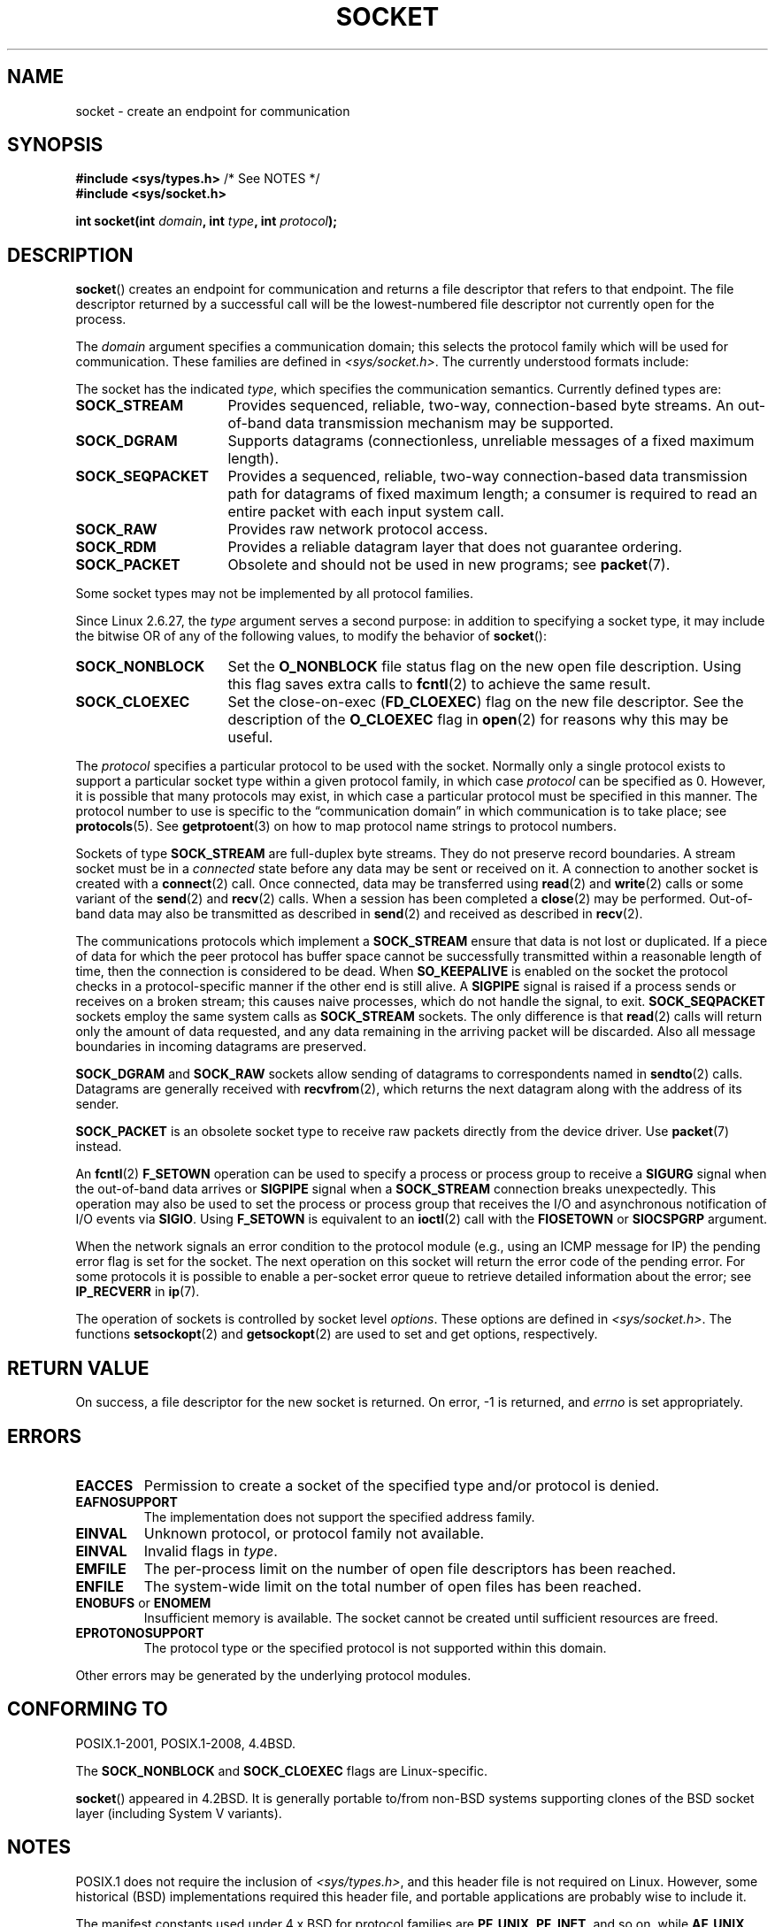 '\" t
.\" Copyright (c) 1983, 1991 The Regents of the University of California.
.\" All rights reserved.
.\"
.\" %%%LICENSE_START(BSD_4_CLAUSE_UCB)
.\" Redistribution and use in source and binary forms, with or without
.\" modification, are permitted provided that the following conditions
.\" are met:
.\" 1. Redistributions of source code must retain the above copyright
.\"    notice, this list of conditions and the following disclaimer.
.\" 2. Redistributions in binary form must reproduce the above copyright
.\"    notice, this list of conditions and the following disclaimer in the
.\"    documentation and/or other materials provided with the distribution.
.\" 3. All advertising materials mentioning features or use of this software
.\"    must display the following acknowledgement:
.\"	This product includes software developed by the University of
.\"	California, Berkeley and its contributors.
.\" 4. Neither the name of the University nor the names of its contributors
.\"    may be used to endorse or promote products derived from this software
.\"    without specific prior written permission.
.\"
.\" THIS SOFTWARE IS PROVIDED BY THE REGENTS AND CONTRIBUTORS ``AS IS'' AND
.\" ANY EXPRESS OR IMPLIED WARRANTIES, INCLUDING, BUT NOT LIMITED TO, THE
.\" IMPLIED WARRANTIES OF MERCHANTABILITY AND FITNESS FOR A PARTICULAR PURPOSE
.\" ARE DISCLAIMED.  IN NO EVENT SHALL THE REGENTS OR CONTRIBUTORS BE LIABLE
.\" FOR ANY DIRECT, INDIRECT, INCIDENTAL, SPECIAL, EXEMPLARY, OR CONSEQUENTIAL
.\" DAMAGES (INCLUDING, BUT NOT LIMITED TO, PROCUREMENT OF SUBSTITUTE GOODS
.\" OR SERVICES; LOSS OF USE, DATA, OR PROFITS; OR BUSINESS INTERRUPTION)
.\" HOWEVER CAUSED AND ON ANY THEORY OF LIABILITY, WHETHER IN CONTRACT, STRICT
.\" LIABILITY, OR TORT (INCLUDING NEGLIGENCE OR OTHERWISE) ARISING IN ANY WAY
.\" OUT OF THE USE OF THIS SOFTWARE, EVEN IF ADVISED OF THE POSSIBILITY OF
.\" SUCH DAMAGE.
.\" %%%LICENSE_END
.\"
.\"     $Id: socket.2,v 1.4 1999/05/13 11:33:42 freitag Exp $
.\"
.\" Modified 1993-07-24 by Rik Faith <faith@cs.unc.edu>
.\" Modified 1996-10-22 by Eric S. Raymond <esr@thyrsus.com>
.\" Modified 1998, 1999 by Andi Kleen <ak@muc.de>
.\" Modified 2002-07-17 by Michael Kerrisk <mtk.manpages@gmail.com>
.\" Modified 2004-06-17 by Michael Kerrisk <mtk.manpages@gmail.com>
.\"
.TH SOCKET 2 2017-09-15 "Linux" "Linux Programmer's Manual"
.SH NAME
socket \- create an endpoint for communication
.SH SYNOPSIS
.BR "#include <sys/types.h>" "          /* See NOTES */"
.br
.B #include <sys/socket.h>
.PP
.BI "int socket(int " domain ", int " type ", int " protocol );
.SH DESCRIPTION
.BR socket ()
creates an endpoint for communication and returns a file descriptor
that refers to that endpoint.
The file descriptor returned by a successful call will be
the lowest-numbered file descriptor not currently open for the process.
.PP
The
.I domain
argument specifies a communication domain; this selects the protocol
family which will be used for communication.
These families are defined in
.IR <sys/socket.h> .
The currently understood formats include:
.TS
tab(:);
l1 lw38 l.
Name:Purpose:Man page
T{
.BR AF_UNIX
T}:T{
Local communication
T}:T{
.BR unix (7)
T}
T{
.B AF_LOCAL
T}:T{
Synonym for
.B AF_UNIX
T}:T{
T}
T{
.B AF_INET
T}:IPv4 Internet protocols:T{
.BR ip (7)
T}
T{
.B AF_AX25
T}:T{
Amateur radio AX.25 protocol
T}:T{
.\" Part of ax25-tools
.BR ax25 (4)
T}
T{
.B AF_IPX
T}:IPX \- Novell protocols:
T{
.B AF_APPLETALK
T}:AppleTalk:T{
.BR ddp (7)
T}
T{
.B AF_NETROM
T}:T{
AX.25 packet layer protocol
T}:T{
.\" Part of ax25-tools package
.BR netrom (4),
T}
T{
.B AF_BRIDGE
T}:T{
Can't be used for creating sockets;
mostly used for bridge links in
.BR rtnetlink (7)
protocol commands
T}
T{
.B AF_ATMPVC
T}:T{
Access to raw ATM Permanent Virtual Circuits (PVCs)
T}
T{
.B AF_X25
T}:ITU-T X.25 / ISO-8208 protocol:T{
.BR x25 (7)
T}
T{
.B AF_INET6
T}:IPv6 Internet protocols:T{
.BR ipv6 (7)
T}
T{
.B AF_ROSE
T}:T{
RATS (Radio Amateur Telecommunications Society)
Open Systems environment (ROSE) AX.25 packet layer protocol
T}
T{
.B AF_DECnet
T}:T{
DECet protocol sockets
T}
T{
.B AF_NETBEUI
T}:T{
Reserved for "802.2LLC project"; never used
T}
T{
.B AF_SECURITY
T}:T{
Was a short-lived (between Linux 2.1.30 and 2.1.99pre2) protocol family
for firewall upcalls
T}
T{
.B AF_KEY
T}:T{
Key management protocol, originally developed for usage with IPsec;
no relation to
.BR keyctl (2)
and related in-kernel key storage facility
(since Linux 2.1.38.)
T}
T{
.B AF_NETLINK
T}:T{
Kernel user interface device
T}:T{
.BR netlink (7)
T}
T{
.B AF_PACKET
T}:T{
Low-level packet interface
T}:T{
.BR packet (7)
T}
T{
.B AF_ECONET
T}:T{
.\" commit: 349f29d841dbae854bd7367be7c250401f974f47
Acorn Econet protocol (removed in Linux 3.5)
T}
T{
.B AF_ATMSVC
T}:T{
Access to ATM Switched Virtual Circuits (SVCs)
T}
T{
.B AF_RDS
T}:T{
.\" commit: 639b321b4d8f4e412bfbb2a4a19bfebc1e68ace4
Reliable Datagram Sockets (RDS) protocol (since Linux 2.6.30);
RDS over RDMA has no relation to
.B AF_SMC
and/or
.BR AF_XDP
T}:T{
.\" rds-tools: https://github.com/oracle/rds-tools/blob/master/rds.7
.\" rds-tools: https://github.com/oracle/rds-tools/blob/master/rds-rdma.7
.BR rds (7)
.br
.BR rds-rdma (7),
T}
T{
.B AF_IRDA
T}:T{
.\" commits: 1ca163afb6fd569b, d64c2a76123f0300
Socket interface over IrDA
(moved to staging in Linux 4.14, removed in Linux 4.17)
T}:T{
.\" irda-utils: https://sourceforge.net/p/irda/code/HEAD/tree/tags/IRDAUTILS_0_9_18/irda-utils/man/irda.7.gz?format=raw
.BR irda (7)
T}
T{
.B AF_PPPOX
T}:T{
Generic PPP transport layer, for setting up up L2 tunnels
(L2TP and PPPoE)
T}
T{
.B AF_WANPIPE
T}:T{
.\" commits: ce0ecd594d78710422599918a608e96dd1ee6024
Legacy protocol for wide area network (WAN) connectivity
that was used by Sangoma WAN cards (called "WANPIPE");
removed in Linux 2.6.21
T}
T{
.B AF_LLC
T}:T{
.\" linux-history commit: 34beb106cde7da233d4df35dd3d6cf4fee937caa
Logical link control (IEEE 802.2 LLC) protocol, upper part
of data link layer of ISO/OSI networking protocol stack
(since Linux 2.4);
has no relation to
.BR AF_PACKET
T}
T{
.B AF_IB
T}:T{
.\" commits: 8d36eb01da5d371f..ce117ffac2e93334
InfiniBand native addressing (since Linux 3.11)
T}
T{
.B AF_MPLS
T}:T{
.\" commits: 0189197f441602acdca3f97750d392a895b778fd
Multiprotocol Label Switching (since Linux 4.1);
mostly used for configuring MPLS routing via
.BR netlink (7),
as it doesn't expose ability to create sockets to user space
T}
T{
.B AF_CAN
T}:T{
.\" commits: 8dbde28d9711475a..5423dd67bd0108a1
Controller Area Network automotive bus protocol (since Linux 2.6.25)
T}
T{
.B AF_TIPC
T}:T{
.\" commits: b97bf3fd8f6a16966d4f18983b2c40993ff937d4
TIPC, "cluster domain sockets" protocol (since Linux 2.6.16)
T}
T{
.B AF_BLUETOOTH
T}:T{
.\" commits: 8d36eb01da5d371f..ce117ffac2e93334
Bluetooth low-level socket protocol (since Linux 3.11)
T}
T{
.B AF_IUCV
T}:T{
.\" commit: eac3731bd04c7131478722a3c148b78774553116
IUCV (inter-user communication vehicle) z/VM protocol
for hypervisor-guest interaction (since Linux 2.6.21);
has no relation to
.B AF_VSOCK
and/or
.BR AF_SMC
T}
T{
.B AF_RXRPC
T}:T{
.\" commit: 17926a79320afa9b95df6b977b40cca6d8713cea
.\" http://people.redhat.com/~dhowells/rxrpc/
.\" https://www.infradead.org/~dhowells/kafs/af_rxrpc_client.html
.\" http://workshop.openafs.org/afsbpw09/talks/thu_2/kafs.pdf
.\" http://pages.cs.wisc.edu/~remzi/OSTEP/dist-afs.pdf
.\" http://web.mit.edu/kolya/afs/rx/rx-spec
Rx, Andrew File System remote procedure call protocol
(since Linux 2.6.22)
T}
T{
.B AF_ISDN
T}:T{
.\" commit: 1b2b03f8e514e4f68e293846ba511a948b80243c
New "modular ISDN" driver interface protocol (since Linux 2.6.27)
T}
T{
.B AF_PHONET
T}:T{
.\" commit: 4b07b3f69a8471cdc142c51461a331226fef248a
Nokia cellular modem IPC/RPC interface (since Linux 2.6.31)
T}
T{
.B AF_IEEE802154
T}:T{
.\" commit: 9ec7671603573ede31207eb5b0b3e1aa211b2854
IEEE 802.15.4 WPAN (wireless personal area network) raw packet protocol
(since Linux 2.6.31)
T}
T{
.B AF_CAIF
T}:T{
.\" commit: 529d6dad5bc69de14cdd24831e2a14264e93daa4
.\" https://lwn.net/Articles/371017/
.\" http://read.pudn.com/downloads157/doc/comm/698729/Misc/caif/Com%20CPU%20to%20Appl%20CPU%20Interface%20DESCRIPTION_LZN901%202002_revR1C.pdf
.\" http://read.pudn.com/downloads157/doc/comm/698729/Misc/caif/Com%20CPU%20to%20Appl%20CPU%20Interface%20PROTOCOL%20SPECIFICATION_LZN901%201708_revR1A.pdf
Ericsson's Communication CPU to Application CPU interface (CAIF) protocol
(since Linux 2.6.36)
T}
T{
.B AF_ALG
T}:T{
.\" commit: 03c8efc1ffeb6b82a22c1af8dd908af349563314
Interface to kernel crypto API (since Linux 2.6.38)
T}
T{
.B AF_VSOCK
T}:T{
.\" commit: d021c344051af91f42c5ba9fdedc176740cbd238
VMWare VSockets protocol for hypervisor-guest interaction (since Linux 3.9);
has no relation to
.B AF_IUCV
and/or
.BR AF_SMC
T}:T{
.BR vsock (7)
T}
T{
.B AF_KCM
T}:T{
.\" commit: 03c8efc1ffeb6b82a22c1af8dd908af349563314
KCM (kernel connection multiplexor) interface (since Linux 4.6)
T}
T{
.B AF_QIPCRTR
T}:T{
.\" commit: bdabad3e363d825ddf9679dd431cca0b2c30f881
Qualcomm IPC router interface protocol (since Linux 4.7)
T}
T{
.B AF_SMC
T}:T{
.\" commit: f3a3e248f3f7cd9a4bed334022704d7e7fc781bf
SMC-R (shared memory communications over RDMA) protocol (since Linux 4.11),
and SMC-D (shared memory communications, direct memory access) protocol
for intra-node z/VM quest interaction (since Linux 4.19);
has no relation to
.BR AF_RDS ", " AF_IUCV
and/org
.BR AF_VSOCK
T}
T{
.B AF_XDP
T}:T{
.\" commit: c0c77d8fb787cfe0c3fca689c2a30d1dad4eaba7
XDP (express data path) interface (since Linux 4.18)
T}
.TE
.PP
The socket has the indicated
.IR type ,
which specifies the communication semantics.
Currently defined types
are:
.TP 16
.B SOCK_STREAM
Provides sequenced, reliable, two-way, connection-based byte streams.
An out-of-band data transmission mechanism may be supported.
.TP
.B SOCK_DGRAM
Supports datagrams (connectionless, unreliable messages of a fixed
maximum length).
.TP
.B SOCK_SEQPACKET
Provides a sequenced, reliable, two-way connection-based data
transmission path for datagrams of fixed maximum length; a consumer is
required to read an entire packet with each input system call.
.TP
.B SOCK_RAW
Provides raw network protocol access.
.TP
.B SOCK_RDM
Provides a reliable datagram layer that does not guarantee ordering.
.TP
.B SOCK_PACKET
Obsolete and should not be used in new programs;
see
.BR packet (7).
.PP
Some socket types may not be implemented by all protocol families.
.PP
Since Linux 2.6.27, the
.I type
argument serves a second purpose:
in addition to specifying a socket type,
it may include the bitwise OR of any of the following values,
to modify the behavior of
.BR socket ():
.TP 16
.B SOCK_NONBLOCK
Set the
.BR O_NONBLOCK
file status flag on the new open file description.
Using this flag saves extra calls to
.BR fcntl (2)
to achieve the same result.
.TP
.B SOCK_CLOEXEC
Set the close-on-exec
.RB ( FD_CLOEXEC )
flag on the new file descriptor.
See the description of the
.B O_CLOEXEC
flag in
.BR open (2)
for reasons why this may be useful.
.PP
The
.I protocol
specifies a particular protocol to be used with the socket.
Normally only a single protocol exists to support a particular
socket type within a given protocol family, in which case
.I protocol
can be specified as 0.
However, it is possible that many protocols may exist, in
which case a particular protocol must be specified in this manner.
The protocol number to use is specific to the \*(lqcommunication domain\*(rq
in which communication is to take place; see
.BR protocols (5).
See
.BR getprotoent (3)
on how to map protocol name strings to protocol numbers.
.PP
Sockets of type
.B SOCK_STREAM
are full-duplex byte streams.
They do not preserve
record boundaries.
A stream socket must be in
a
.I connected
state before any data may be sent or received on it.
A connection to
another socket is created with a
.BR connect (2)
call.
Once connected, data may be transferred using
.BR read (2)
and
.BR write (2)
calls or some variant of the
.BR send (2)
and
.BR recv (2)
calls.
When a session has been completed a
.BR close (2)
may be performed.
Out-of-band data may also be transmitted as described in
.BR send (2)
and received as described in
.BR recv (2).
.PP
The communications protocols which implement a
.B SOCK_STREAM
ensure that data is not lost or duplicated.
If a piece of data for which
the peer protocol has buffer space cannot be successfully transmitted
within a reasonable length of time, then the connection is considered
to be dead.
When
.B SO_KEEPALIVE
is enabled on the socket the protocol checks in a protocol-specific
manner if the other end is still alive.
A
.B SIGPIPE
signal is raised if a process sends or receives
on a broken stream; this causes naive processes,
which do not handle the signal, to exit.
.B SOCK_SEQPACKET
sockets employ the same system calls as
.B SOCK_STREAM
sockets.
The only difference is that
.BR read (2)
calls will return only the amount of data requested,
and any data remaining in the arriving packet will be discarded.
Also all message boundaries in incoming datagrams are preserved.
.PP
.B SOCK_DGRAM
and
.B SOCK_RAW
sockets allow sending of datagrams to correspondents named in
.BR sendto (2)
calls.
Datagrams are generally received with
.BR recvfrom (2),
which returns the next datagram along with the address of its sender.
.PP
.B SOCK_PACKET
is an obsolete socket type to receive raw packets directly from the
device driver.
Use
.BR packet (7)
instead.
.PP
An
.BR fcntl (2)
.B F_SETOWN
operation can be used to specify a process or process group to receive a
.B SIGURG
signal when the out-of-band data arrives or
.B SIGPIPE
signal when a
.B SOCK_STREAM
connection breaks unexpectedly.
This operation may also be used to set the process or process group
that receives the I/O and asynchronous notification of I/O events via
.BR SIGIO .
Using
.B F_SETOWN
is equivalent to an
.BR ioctl (2)
call with the
.B FIOSETOWN
or
.B SIOCSPGRP
argument.
.PP
When the network signals an error condition to the protocol module (e.g.,
using an ICMP message for IP) the pending error flag is set for the socket.
The next operation on this socket will return the error code of the pending
error.
For some protocols it is possible to enable a per-socket error queue
to retrieve detailed information about the error; see
.B IP_RECVERR
in
.BR ip (7).
.PP
The operation of sockets is controlled by socket level
.IR options .
These options are defined in
.IR <sys/socket.h> .
The functions
.BR setsockopt (2)
and
.BR getsockopt (2)
are used to set and get options, respectively.
.SH RETURN VALUE
On success, a file descriptor for the new socket is returned.
On error, \-1 is returned, and
.I errno
is set appropriately.
.SH ERRORS
.TP
.B EACCES
Permission to create a socket of the specified type and/or protocol
is denied.
.TP
.B EAFNOSUPPORT
The implementation does not support the specified address family.
.TP
.B EINVAL
Unknown protocol, or protocol family not available.
.TP
.B EINVAL
.\" Since Linux 2.6.27
Invalid flags in
.IR type .
.TP
.B EMFILE
The per-process limit on the number of open file descriptors has been reached.
.TP
.B ENFILE
The system-wide limit on the total number of open files has been reached.
.TP
.BR ENOBUFS " or " ENOMEM
Insufficient memory is available.
The socket cannot be
created until sufficient resources are freed.
.TP
.B EPROTONOSUPPORT
The protocol type or the specified protocol is not
supported within this domain.
.PP
Other errors may be generated by the underlying protocol modules.
.SH CONFORMING TO
POSIX.1-2001, POSIX.1-2008, 4.4BSD.
.PP
The
.B SOCK_NONBLOCK
and
.B SOCK_CLOEXEC
flags are Linux-specific.
.PP
.BR socket ()
appeared in 4.2BSD.
It is generally portable to/from
non-BSD systems supporting clones of the BSD socket layer (including
System\ V variants).
.SH NOTES
POSIX.1 does not require the inclusion of
.IR <sys/types.h> ,
and this header file is not required on Linux.
However, some historical (BSD) implementations required this header
file, and portable applications are probably wise to include it.
.PP
The manifest constants used under 4.x BSD for protocol families
are
.BR PF_UNIX ,
.BR PF_INET ,
and so on, while
.BR AF_UNIX ,
.BR AF_INET ,
and so on are used for address
families.
However, already the BSD man page promises: "The protocol
family generally is the same as the address family", and subsequent
standards use AF_* everywhere.
.PP
The
.B AF_ALG
protocol type was added in Linux 2.6.38.
More information on this interface is provided with the kernel HTML
documentation at
.IR https://www.kernel.org/doc/htmldocs/crypto\-API/User.html .
.PP
The
.B AF_XDP
protocol type was added in Linux 4.18.
More information on this interface is provided in the kernel source file
.IR Documentation/networking/af_xdp.rst .
.SH EXAMPLE
An example of the use of
.BR socket ()
is shown in
.BR getaddrinfo (3).
.SH SEE ALSO
.BR accept (2),
.BR bind (2),
.BR close (2),
.BR connect (2),
.BR fcntl (2),
.BR getpeername (2),
.BR getsockname (2),
.BR getsockopt (2),
.BR ioctl (2),
.BR listen (2),
.BR read (2),
.BR recv (2),
.BR select (2),
.BR send (2),
.BR shutdown (2),
.BR socketpair (2),
.BR write (2),
.BR getprotoent (3),
.BR ip (7),
.BR socket (7),
.BR tcp (7),
.BR udp (7),
.BR unix (7)
.PP
\(lqAn Introductory 4.3BSD Interprocess Communication Tutorial\(rq
and
\(lqBSD Interprocess Communication Tutorial\(rq,
reprinted in
.I UNIX Programmer's Supplementary Documents Volume 1.
